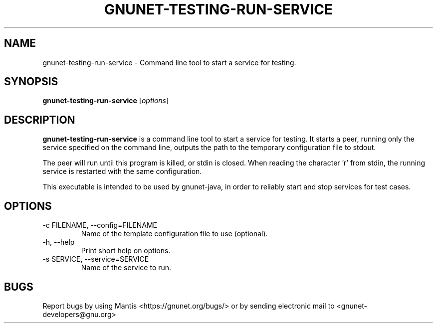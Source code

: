 .TH GNUNET\-TESTING\-RUN\-SERVICE 1 "Aug 25, 2013" "GNUnet"

.SH NAME
gnunet\-testing\-run\-service \- Command line tool to start a service for testing.

.SH SYNOPSIS
.B gnunet\-testing\-run\-service
.RI [ options ]
.br

.SH DESCRIPTION
\fBgnunet\-testing\-run\-service\fP is a command line tool to start a service for testing. It starts a peer, running only the service specified on the command line, outputs the path to the temporary configuration file to stdout.

The peer will run until this program is killed, or stdin is closed. When reading the character 'r' from stdin, the running service is restarted with the same configuration.

This executable is intended to be used by gnunet-java, in order to reliably start and stop services for test cases.

.SH OPTIONS
.B
.IP "\-c FILENAME,  \-\-config=FILENAME"
Name of the template configuration file to use (optional).
.B
.IP "\-h, \-\-help"
Print short help on options.
.B
.IP "\-s SERVICE, \-\-service=SERVICE"
Name of the service to run.

.SH BUGS
Report bugs by using Mantis <https://gnunet.org/bugs/> or by sending electronic mail to <gnunet\-developers@gnu.org>
